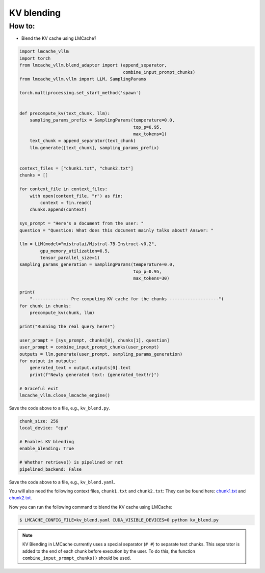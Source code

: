 .. _kv_blend:

KV blending
===========

How to:
----------------

* Blend the KV cache using LMCache?

.. code-block:: python 
    
    import lmcache_vllm
    import torch
    from lmcache_vllm.blend_adapter import (append_separator,
                                            combine_input_prompt_chunks)
    from lmcache_vllm.vllm import LLM, SamplingParams

    torch.multiprocessing.set_start_method('spawn')


    def precompute_kv(text_chunk, llm):
        sampling_params_prefix = SamplingParams(temperature=0.0,
                                                top_p=0.95,
                                                max_tokens=1)
        text_chunk = append_separator(text_chunk)
        llm.generate([text_chunk], sampling_params_prefix)


    context_files = ["chunk1.txt", "chunk2.txt"]
    chunks = []

    for context_file in context_files:
        with open(context_file, "r") as fin:
            context = fin.read()
        chunks.append(context)

    sys_prompt = "Here's a document from the user: "
    question = "Question: What does this document mainly talks about? Answer: "

    llm = LLM(model="mistralai/Mistral-7B-Instruct-v0.2",
            gpu_memory_utilization=0.5,
            tensor_parallel_size=1)
    sampling_params_generation = SamplingParams(temperature=0.0,
                                                top_p=0.95,
                                                max_tokens=30)

    print(
        "-------------- Pre-computing KV cache for the chunks -------------------")
    for chunk in chunks:
        precompute_kv(chunk, llm)

    print("Running the real query here!")

    user_prompt = [sys_prompt, chunks[0], chunks[1], question]
    user_prompt = combine_input_prompt_chunks(user_prompt)
    outputs = llm.generate(user_prompt, sampling_params_generation)
    for output in outputs:
        generated_text = output.outputs[0].text
        print(f"Newly generated text: {generated_text!r}")

    # Graceful exit
    lmcache_vllm.close_lmcache_engine()

Save the code above to a file, e.g., ``kv_blend.py``.

.. code-block:: yaml

    chunk_size: 256
    local_device: "cpu"

    # Enables KV blending
    enable_blending: True

    # Whether retrieve() is pipelined or not
    pipelined_backend: False

Save the code above to a file, e.g., ``kv_blend.yaml``.

You will also need the following context files, ``chunk1.txt`` and ``chunk2.txt``:
They can be found here: `chunk1.txt <https://github.com/LMCache/LMCache/blob/dev/examples/blend_kv/chunk1.txt>`_ and `chunk2.txt <https://github.com/LMCache/LMCache/blob/dev/examples/blend_kv/chunk2.txt>`_.

Now you can run the following command to blend the KV cache using LMCache:

.. code-block:: console

    $ LMCACHE_CONFIG_FILE=kv_blend.yaml CUDA_VISIBLE_DEVICES=0 python kv_blend.py

.. note::

    KV Blending in LMCache currently uses a special separator (``# #``) to separate text chunks. 
    This separator is added to the end of each chunk before execution by the user.
    To do this, the function ``combine_input_prompt_chunks()`` should be used.




